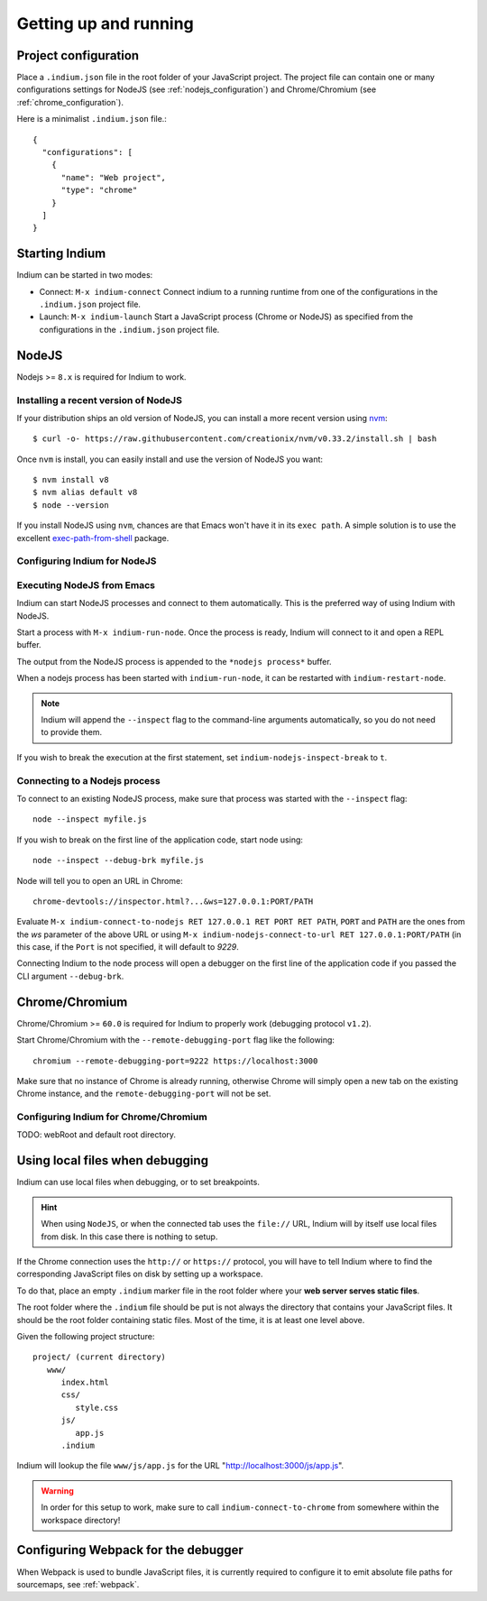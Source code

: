 .. _up-and-running:

Getting up and running
======================

.. _configuration_file:

Project configuration
---------------------

Place a ``.indium.json`` file in the root folder of your JavaScript project.
The project file can contain one or many configurations settings for NodeJS (see
:ref:`nodejs_configuration`) and Chrome/Chromium (see
:ref:`chrome_configuration`).

Here is a minimalist ``.indium.json`` file.::
     
    {
      "configurations": [
        {
	  "name": "Web project",
	  "type": "chrome"
	}
      ]
    }
     
.. _starting_indium:
     
Starting Indium
---------------

Indium can be started in two modes:

- Connect: ``M-x indium-connect`` Connect indium to a running runtime from one
  of the configurations in the ``.indium.json`` project file.
- Launch: ``M-x indium-launch`` Start a JavaScript process (Chrome or NodeJS) as
  specified from the configurations in the ``.indium.json`` project file.
     
.. _nodejs:

NodeJS
------

Nodejs >= ``8.x`` is required for Indium to work. 

Installing a recent version of NodeJS
~~~~~~~~~~~~~~~~~~~~~~~~~~~~~~~~~~~~~

If your distribution ships an old version of NodeJS, you can install a more
recent version using `nvm <https://github.com/creationix/nvm>`_: ::

  $ curl -o- https://raw.githubusercontent.com/creationix/nvm/v0.33.2/install.sh | bash

Once ``nvm`` is install, you can easily install and use the version of NodeJS
you want: ::
  
  $ nvm install v8
  $ nvm alias default v8
  $ node --version

If you install NodeJS using ``nvm``, chances are that Emacs won't have it in its
``exec path``. A simple solution is to use the excellent `exec-path-from-shell
<https://github.com/purcell/exec-path-from-shell>`_ package.

.. _nodejs_configuration:

Configuring Indium for NodeJS
~~~~~~~~~~~~~~~~~~~~~~~~~~~~~

Executing NodeJS from Emacs
~~~~~~~~~~~~~~~~~~~~~~~~~~~

Indium can start NodeJS processes and connect to them automatically.
This is the preferred way of using Indium with NodeJS.

Start a process with ``M-x indium-run-node``.  Once the process is ready, Indium
will connect to it and open a REPL buffer.

The output from the NodeJS process is appended to the ``*nodejs process*`` buffer.

When a nodejs process has been started with ``indium-run-node``, it can be
restarted with ``indium-restart-node``.

.. NOTE:: Indium will append the ``--inspect`` flag to the command-line
          arguments automatically, so you do not need to provide them.

If you wish to break the execution at the first statement, set
``indium-nodejs-inspect-break`` to ``t``.
   
Connecting to a Nodejs process
~~~~~~~~~~~~~~~~~~~~~~~~~~~~~~

To connect to an existing NodeJS process, make sure that process was started
with the ``--inspect`` flag: ::

    node --inspect myfile.js
    
If you wish to break on the first line of the application code, start node using: ::

    node --inspect --debug-brk myfile.js
    
Node will tell you to open an URL in Chrome: ::

    chrome-devtools://inspector.html?...&ws=127.0.0.1:PORT/PATH
    
Evaluate ``M-x indium-connect-to-nodejs RET 127.0.0.1 RET PORT RET PATH``,
``PORT`` and ``PATH`` are the ones from the `ws` parameter of the above URL
or using ``M-x indium-nodejs-connect-to-url RET 127.0.0.1:PORT/PATH`` (in this case,
if the ``Port`` is not specified, it will default to `9229`.

Connecting Indium to the node process will open a debugger on the first line of
the application code if you passed the CLI argument ``--debug-brk``.


.. _chrome:

Chrome/Chromium
---------------

Chrome/Chromium >= ``60.0`` is required for Indium to properly work (debugging
protocol ``v1.2``).

Start Chrome/Chromium with the ``--remote-debugging-port`` flag like the following:
::
  
  chromium --remote-debugging-port=9222 https://localhost:3000

Make sure that no instance of Chrome is already running, otherwise Chrome will
simply open a new tab on the existing Chrome instance, and the
``remote-debugging-port`` will not be set.

.. _chrome_configuration:

Configuring Indium for Chrome/Chromium
~~~~~~~~~~~~~~~~~~~~~~~~~~~~~~~~~~~~~~

TODO: webRoot and default root directory.

.. _local-files:
  
Using local files when debugging
--------------------------------

Indium can use local files when debugging, or to set breakpoints.

.. HINT:: When using ``NodeJS``, or when the connected tab uses the ``file://``
          URL, Indium will by itself use local files from disk.  In this case
          there is nothing to setup.

   
If the Chrome connection uses the ``http://`` or ``https://`` protocol, you will
have to tell Indium where to find the corresponding JavaScript files on disk by
setting up a workspace.

To do that, place an empty ``.indium`` marker file in the root folder where your
**web server serves static files**.

The root folder where the ``.indium`` file should be put is not always the
directory that contains your JavaScript files. It should be the root folder
containing static files. Most of the time, it is at least one level above.

Given the following project structure: ::

   project/ (current directory)
      www/
         index.html
         css/
            style.css
         js/
            app.js
         .indium

Indium will lookup the file ``www/js/app.js`` for the URL
"http://localhost:3000/js/app.js".

.. WARNING:: In order for this setup to work, make sure to call
            ``indium-connect-to-chrome`` from somewhere within the workspace
            directory!

Configuring Webpack for the debugger
------------------------------------

When Webpack is used to bundle JavaScript files, it is currently required to
configure it to emit absolute file paths for sourcemaps, see :ref:`webpack`.
